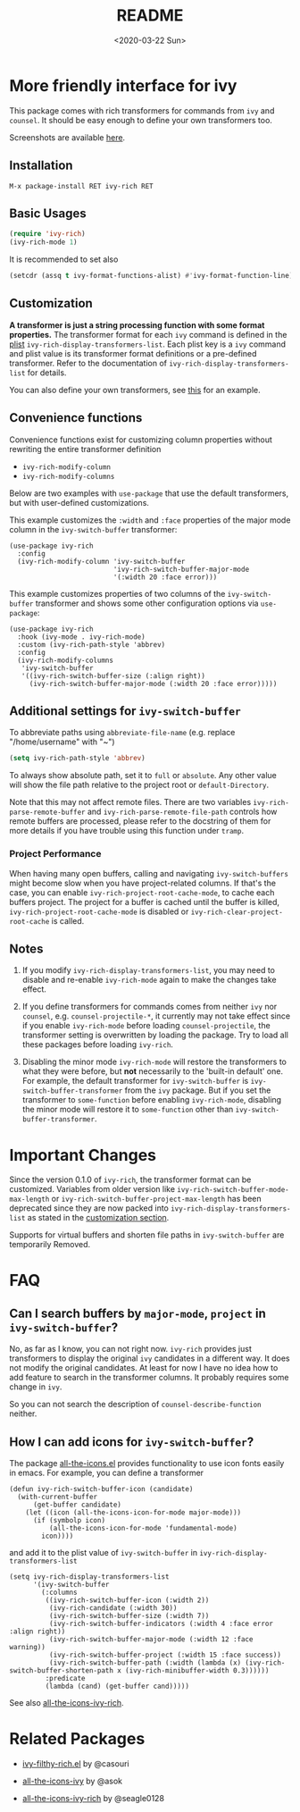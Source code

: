 #+title: README
#+date: <2020-03-22 Sun>

* More friendly interface for ivy

This package comes with rich transformers for commands from ~ivy~ and ~counsel~. It should be easy enough to define your own transformers too.

Screenshots are available [[file:screenshots.org][here]].

** Installation

~M-x package-install RET ivy-rich RET~

** Basic Usages

#+begin_src emacs-lisp
(require 'ivy-rich)
(ivy-rich-mode 1)
#+end_src

It is recommended to set also

#+begin_src emacs-lisp
(setcdr (assq t ivy-format-functions-alist) #'ivy-format-function-line)
#+end_src

** Customization
:PROPERTIES:
:CUSTOM_ID: h:6A171A3A-50DF-42F6-B19B-321B160F198E
:END:

*A transformer is just a string processing function with some format properties.* The transformer format for each ~ivy~ command is defined in the [[https://www.gnu.org/software/emacs/manual/html_node/elisp/Property-Lists.html#Property-Lists][plist]] ~ivy-rich-display-transformers-list~. Each plist key is a ~ivy~ command and plist value is its transformer format definitions or a pre-defined transformer. Refer to the documentation of ~ivy-rich-display-transformers-list~ for details.

You can also define your own transformers, see [[id:20201229-how-i-can-add-icons-for-ivy-switch-buffer][this]] for an example.

** Convenience functions

Convenience functions exist for customizing column properties without rewriting the entire transformer definition

- ~ivy-rich-modify-column~
- ~ivy-rich-modify-columns~

Below are two examples with ~use-package~ that use the default transformers, but with user-defined customizations.

This example customizes the ~:width~ and ~:face~ properties of the major mode column in the ~ivy-switch-buffer~ transformer:

#+begin_src elisp
(use-package ivy-rich
  :config
  (ivy-rich-modify-column 'ivy-switch-buffer
                          'ivy-rich-switch-buffer-major-mode
                          '(:width 20 :face error)))
#+end_src

This example customizes properties of two columns of the ~ivy-switch-buffer~ transformer and shows some other configuration options via ~use-package~:

#+begin_src elisp
(use-package ivy-rich
  :hook (ivy-mode . ivy-rich-mode)
  :custom (ivy-rich-path-style 'abbrev)
  :config
  (ivy-rich-modify-columns
   'ivy-switch-buffer
   '((ivy-rich-switch-buffer-size (:align right))
     (ivy-rich-switch-buffer-major-mode (:width 20 :face error)))))
#+end_src


** Additional settings for ~ivy-switch-buffer~

To abbreviate paths using ~abbreviate-file-name~ (e.g. replace "/home/username" with "~")

#+begin_src emacs-lisp
(setq ivy-rich-path-style 'abbrev)
#+end_src

To always show absolute path, set it to ~full~ or ~absolute~. Any other value will show the file path relative to the project root or =default-Directory=.

Note that this may not affect remote files. There are two variables ~ivy-rich-parse-remote-buffer~ and ~ivy-rich-parse-remote-file-path~ controls how remote buffers are processed, please refer to the docstring of them for more details if you have trouble using this function under ~tramp~.

*** Project Performance

When having many open buffers, calling and navigating ~ivy-switch-buffers~ might become slow when you have project-related columns. If that's the case, you can enable ~ivy-rich-project-root-cache-mode~, to cache each buffers project. The project for a buffer is cached until the buffer is killed, ~ivy-rich-project-root-cache-mode~ is disabled or ~ivy-rich-clear-project-root-cache~ is called.

** Notes

1. If you modify ~ivy-rich-display-transformers-list~, you may need to disable and re-enable ~ivy-rich-mode~ again to make the changes take effect.

2. If you define transformers for commands comes from neither ~ivy~ nor ~counsel~, e.g. ~counsel-projectile-*~, it currently may not take effect since if you enable ~ivy-rich-mode~ before loading ~counsel-projectile~, the transformer setting is overwritten by loading the package. Try to load all these packages before loading ~ivy-rich~.

3. Disabling the minor mode ~ivy-rich-mode~ will restore the transformers to what they were before, but *not* necessarily to the 'built-in default' one. For example, the default transformer for ~ivy-switch-buffer~ is ~ivy-switch-buffer-transformer~ from the ~ivy~ package. But if you set the transformer to ~some-function~ before enabling ~ivy-rich-mode~, disabling the minor mode will restore it to ~some-function~ other than ~ivy-switch-buffer-transformer~.

* Important Changes

Since the version 0.1.0 of ~ivy-rich~, the transformer format can be customized. Variables from older version like ~ivy-rich-switch-buffer-mode-max-length~ or ~ivy-rich-switch-buffer-project-max-length~ has been deprecated since they are now packed into ~ivy-rich-display-transformers-list~ as stated in the [[#h:6A171A3A-50DF-42F6-B19B-321B160F198E][customization section]].

Supports for virtual buffers and shorten file paths in ~ivy-switch-buffer~ are temporarily Removed.

* FAQ

** Can I search buffers by ~major-mode~, ~project~ in ~ivy-switch-buffer~?

No, as far as I know, you can not right now. ~ivy-rich~ provides just transformers to display the original ~ivy~ candidates in a different way. It does not modify the original candidates. At least for now I have no idea how to add feature to search in the transformer columns. It probably requires some change in ~ivy~.

So you can not search the description of ~counsel-describe-function~ neither.

** How I can add icons for ~ivy-switch-buffer~?
:PROPERTIES:
:ID:       20201229-how-i-can-add-icons-for-ivy-switch-buffer
:END:

The package [[https://github.com/domtronn/all-the-icons.el][all-the-icons.el]] provides functionality to use icon fonts easily in emacs. For example, you can define a transformer

#+begin_src elisp
(defun ivy-rich-switch-buffer-icon (candidate)
  (with-current-buffer
      (get-buffer candidate)
    (let ((icon (all-the-icons-icon-for-mode major-mode)))
      (if (symbolp icon)
          (all-the-icons-icon-for-mode 'fundamental-mode)
        icon))))
#+end_src

and add it to the plist value of ~ivy-switch-buffer~ in ~ivy-rich-display-transformers-list~

#+begin_src elisp
(setq ivy-rich-display-transformers-list
      '(ivy-switch-buffer
        (:columns
         ((ivy-rich-switch-buffer-icon (:width 2))
          (ivy-rich-candidate (:width 30))
          (ivy-rich-switch-buffer-size (:width 7))
          (ivy-rich-switch-buffer-indicators (:width 4 :face error :align right))
          (ivy-rich-switch-buffer-major-mode (:width 12 :face warning))
          (ivy-rich-switch-buffer-project (:width 15 :face success))
          (ivy-rich-switch-buffer-path (:width (lambda (x) (ivy-rich-switch-buffer-shorten-path x (ivy-rich-minibuffer-width 0.3))))))
         :predicate
         (lambda (cand) (get-buffer cand)))))
#+end_src

See also [[https://github.com/seagle0128/all-the-icons-ivy-rich][all-the-icons-ivy-rich]].

* Related Packages

- [[https://github.com/casouri/ivy-filthy-rich][ivy-filthy-rich.el]] by @casouri

- [[https://github.com/asok/all-the-icons-ivy][all-the-icons-ivy]] by @asok

- [[https://github.com/seagle0128/all-the-icons-ivy-rich][all-the-icons-ivy-rich]] by @seagle0128

# Local Variables:
# fill-column: 72
# End:

